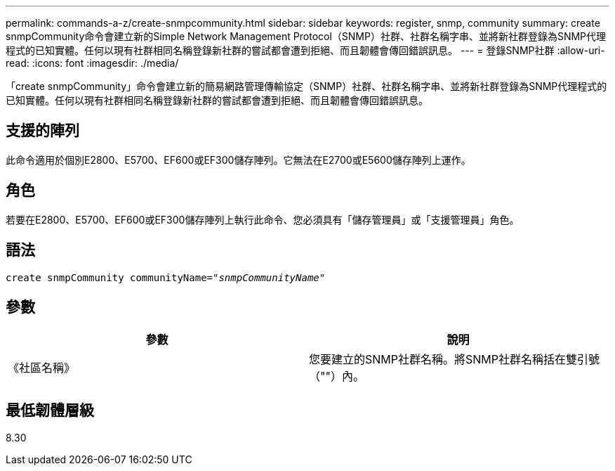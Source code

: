 ---
permalink: commands-a-z/create-snmpcommunity.html 
sidebar: sidebar 
keywords: register, snmp, community 
summary: create snmpCommunity命令會建立新的Simple Network Management Protocol（SNMP）社群、社群名稱字串、並將新社群登錄為SNMP代理程式的已知實體。任何以現有社群相同名稱登錄新社群的嘗試都會遭到拒絕、而且韌體會傳回錯誤訊息。 
---
= 登錄SNMP社群
:allow-uri-read: 
:icons: font
:imagesdir: ./media/


[role="lead"]
「create snmpCommunity」命令會建立新的簡易網路管理傳輸協定（SNMP）社群、社群名稱字串、並將新社群登錄為SNMP代理程式的已知實體。任何以現有社群相同名稱登錄新社群的嘗試都會遭到拒絕、而且韌體會傳回錯誤訊息。



== 支援的陣列

此命令適用於個別E2800、E5700、EF600或EF300儲存陣列。它無法在E2700或E5600儲存陣列上運作。



== 角色

若要在E2800、E5700、EF600或EF300儲存陣列上執行此命令、您必須具有「儲存管理員」或「支援管理員」角色。



== 語法

[listing, subs="+macros"]
----
create snmpCommunity communityName=pass:quotes[_"snmpCommunityName"_]
----


== 參數

|===
| 參數 | 說明 


 a| 
《社區名稱》
 a| 
您要建立的SNMP社群名稱。將SNMP社群名稱括在雙引號（""）內。

|===


== 最低韌體層級

8.30
